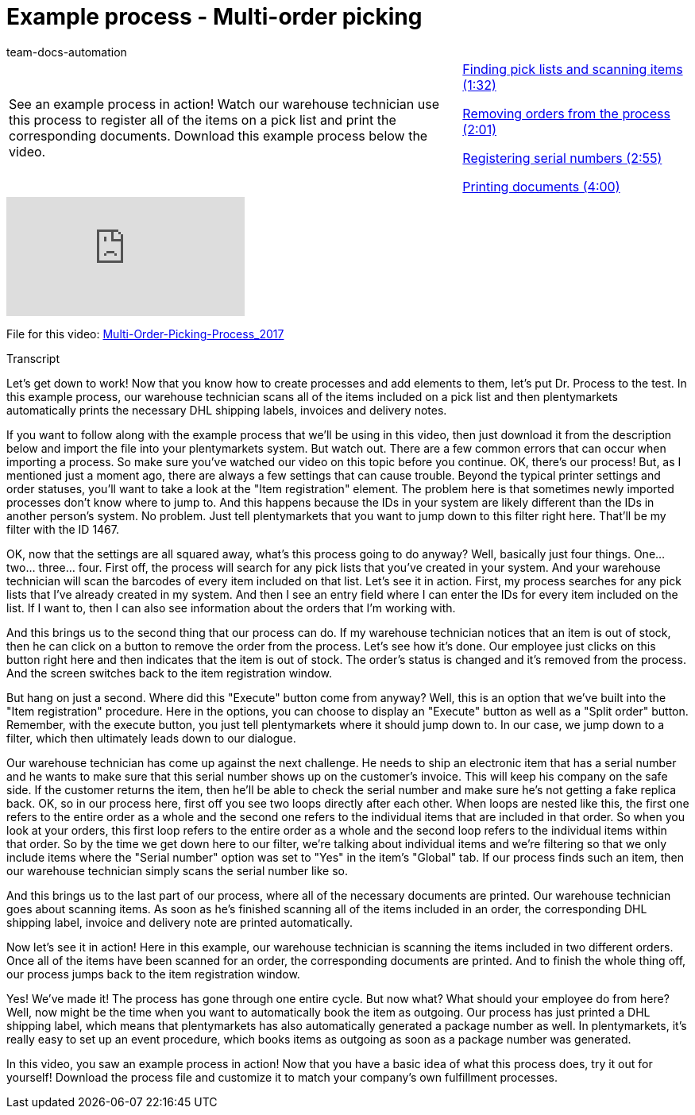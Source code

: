 = Example process - Multi-order picking
:page-index: false
:id: CKHECHX
:author: team-docs-automation

//tag::einleitung[]
[cols="2, 1" grid=none]
|===
|See an example process in action! Watch our warehouse technician use this process to register all of the items on a pick list and print the corresponding documents. Download this example process below the video.
|xref:videos:example-multi-finding.adoc#video[Finding pick lists and scanning items (1:32)]

xref:videos:example-multi-removing.adoc#video[Removing orders from the process (2:01)]

xref:videos:example-multi-registering.adoc#video[Registering serial numbers (2:55)]

xref:videos:example-multi-printing.adoc#video[Printing documents (4:00)]

|===
//end::einleitung[]

video::228965327[vimeo]

File for this video:
link:https://cdn02.plentymarkets.com/pmsbpnokwu6a/frontend/plentyprocess/Multi-Order-Picking-Prozess_2017.plentyprocess[Multi-Order-Picking-Process_2017^]


// tag::transkript[]
[.collapseBox]
.Transcript
--
Let's get down to work! Now that you know how to create processes and add elements to them, let's put Dr. Process to the test.
In this example process, our warehouse technician scans all of the items included on a pick list and then plentymarkets automatically prints the necessary DHL shipping labels, invoices and delivery notes.

If you want to follow along with the example process that we'll be using in this video, then just download it from the description below and import the file into your plentymarkets system. But watch out. There are a few common errors that can occur when importing a process.
So make sure you've watched our video on this topic before you continue.
OK, there's our process! But, as I mentioned just a moment ago, there are always a few settings that can cause trouble. Beyond the typical printer settings and order statuses, you'll want to take a look at the "Item registration" element.
The problem here is that sometimes newly imported processes don't know where to jump to. And this happens because the IDs in your system are likely different than the IDs in another person's system.
No problem. Just tell plentymarkets that you want to jump down to this filter right here.
That'll be my filter with the ID 1467.

OK, now that the settings are all squared away, what's this process going to do anyway? Well, basically just four things.
One... two... three... four.
First off, the process will search for any pick lists that you've created in your system.
And your warehouse technician will scan the barcodes of every item included on that list.
Let's see it in action.
First, my process searches for any pick lists that I've already created in my system.
And then I see an entry field where I can enter the IDs for every item included on the list.
If I want to, then I can also see information about the orders that I'm working with.

And this brings us to the second thing that our process can do.
If my warehouse technician notices that an item is out of stock, then he can click on a button to remove the order from the process.
Let's see how it's done.
Our employee just clicks on this button right here and then indicates that the item is out of stock.
The order's status is changed and it's removed from the process.
And the screen switches back to the item registration window.

But hang on just a second. Where did this "Execute" button come from anyway?
Well, this is an option that we've built into the "Item registration" procedure.
Here in the options, you can choose to display an "Execute" button as well as a "Split order" button.
Remember, with the execute button, you just tell plentymarkets where it should jump down to.
In our case, we jump down to a filter, which then ultimately leads down to our dialogue.

Our warehouse technician has come up against the next challenge. He needs to ship an electronic item that has a serial number and he wants to make sure that this serial number shows up on the customer's invoice. This will keep his company on the safe side. If the customer returns the item, then he'll be able to check the serial number and make sure he's not getting a fake replica back.
OK, so in our process here, first off you see two loops directly after each other.
When loops are nested like this, the first one refers to the entire order as a whole and the second one refers to the individual items that are included in that order.
So when you look at your orders, this first loop refers to the entire order as a whole and the second loop refers to the individual items within that order.
So by the time we get down here to our filter, we're talking about individual items and we're filtering so that we only include items where the "Serial number" option was set to "Yes" in the item's "Global" tab.
If our process finds such an item, then our warehouse technician simply scans the serial number like so.

And this brings us to the last part of our process, where all of the necessary documents are printed.
Our warehouse technician goes about scanning items. As soon as he's finished scanning all of the items included in an order, the corresponding DHL shipping label, invoice and delivery note are printed automatically.

Now let's see it in action!
Here in this example, our warehouse technician is scanning the items included in two different orders.
Once all of the items have been scanned for an order, the corresponding documents are printed.
And to finish the whole thing off, our process jumps back to the item registration window.

Yes! We've made it! The process has gone through one entire cycle. But now what? What should your employee do from here?
Well, now might be the time when you want to automatically book the item as outgoing.
Our process has just printed a DHL shipping label, which means that plentymarkets has also automatically generated a package number as well.
In plentymarkets, it's really easy to set up an event procedure, which books items as outgoing as soon as a package number was generated.

In this video, you saw an example process in action! Now that you have a basic idea of what this process does, try it out for yourself! Download the process file and customize it to match your company's own fulfillment processes.

--
//end::transkript[]
